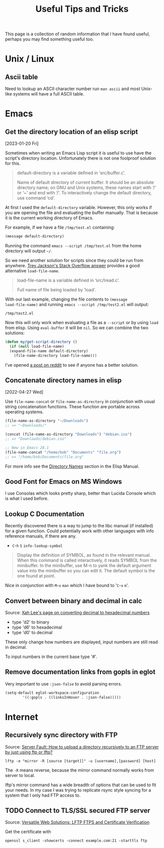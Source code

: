 #+TITLE: Useful Tips and Tricks
#+HTML_HEAD_EXTRA: <style>.outline-2 h2, .outline-2 h3 { border-bottom: 2px solid black; }</style>
#+OPTIONS: toc:t tasks:nil

This page is a collection of random information that I have found useful,
perhaps you may find something useful too.


* Unix / Linux

** Ascii table
Need to lookup an ASCII character number run =man ascii= and most
Unix-like systems will have a full ASCII table.

* Emacs

** Get the directory location of an elisp script
[2023-01-20 Fri]

Sometimes when writing an Emacs Lisp script it is useful to use have
the script's directory location.  Unfortunately there is not one
foolproof solution for this.

#+begin_quote
default-directory is a variable defined in ‘src/buffer.c’.

Name of default directory of current buffer.
It should be an absolute directory name; on GNU and Unix systems,
these names start with ‘/’ or ‘~’ and end with ‘/’.
To interactively change the default directory, use command ‘cd’.
#+end_quote

At first I used the =default-directory= variable.  However, this only
works if you are opening the file and evaluating the buffer manually.
That is because it is the current working directory of Emacs.

For example, if we have a file =/tmp/test.el= containing:

#+begin_src emacs-lisp
(message default-directory)
#+end_src

Running the command =emacs --script /tmp/test.el=  from the home
directory will output =~/=.

So we need another solution for scripts since they could be run from
anywhere.  [[https://stackoverflow.com/questions/4088681/get-path-to-current-emacs-script-file-when-loaded-with-l-parameter][Trey Jackson's Stack Overflow answer]] provides a good
alternative =load-file-name=.

#+begin_quote
load-file-name is a variable defined in ‘src/lread.c’.

Full name of file being loaded by ‘load’.
#+end_quote

With our last example, changing the file contents to =(message
load-file-name)= and running =emacs --script /tmp/test2.el= will
output:

#+begin_src
/tmp/test2.el
#+end_src

Now this will only work when evaluating a file as a =--script= or
by using =load= from elisp.  Using =eval-buffer= it will be =nil=.  So
we can combine the two solutions:

#+begin_src emacs-lisp
  (defun my/get-script-directory ()
    (if (null load-file-name)
	(expand-file-name default-directory)
      (file-name-directory load-file-name)))
#+end_src

I've opened [[https://www.reddit.com/r/emacs/comments/10hiuiz/consistently_find_the_directory_where_an_elisp/][a post on reddit]] to see if anyone has a better solution.

** Concatenate directory names in elisp
[2022-04-27 Wed]

Use =file-name-concat= or =file-name-as-directory= in conjunction with
usual string concatenation functions.  These function are portable
across operating systems.

#+begin_src emacs-lisp
  (file-name-as-directory "~/Downloads")
  ;; => "~Downloads/"

  (concat (file-name-as-directory "Downloads") "debian.iso")
  ;; => "Downloads/debian.iso"

  ;; New in Emacs 28.1
  (file-name-concat "/home/bob" "Documents" "file.org")
  ;; => "/home/bob/Documents/file.org"
#+end_src

For more info see the [[info:elisp#Directory Names][Directory Names]] section in the Elisp Manual.

** Good Font for Emacs on MS Windows
I use Consolas which looks pretty sharp, better than Lucida Console
which is what I used before.

** Lookup C Documentation
Recently discovered there is a way to jump to the libc manual (if installed) for
a given function. Could potentially work with other languages with info
reference manuals, if there are any.

- ~C~-~h~ ~S~ =info-lookup-symbol=

#+BEGIN_QUOTE
Display the definition of SYMBOL, as found in the relevant manual.
When this command is called interactively, it reads SYMBOL from the
minibuffer.  In the minibuffer, use M-n to yank the default argument
value into the minibuffer so you can edit it.  The default symbol is the
one found at point.
#+END_QUOTE

Nice in conjunction with ~M~-~x~ =man= which I have bound to '~C~-~x~ ~m~'.

** Convert between binary and decimal in calc
Source: [[http://ergoemacs.org/emacs/elisp_converting_hex_decimal.html][Xah Lee's page on converting decimal to hexadecimal numbers]]

- type 'd2' to binary
- type 'd6' to hexadecimal
- type 'd0' to decimal

These only change how numbers are displayed, input numbers are still read in
decimal.

To input numbers in the current base type '#'.

** Remove documentation links from gopls in eglot

Very important to use =:json-false= to avoid parsing errors.

   #+begin_src emacs-lisp
  (setq-default eglot-workspace-configuration
	      '((:gopls . ((linksInHover . :json-false)))))
   #+end_src



* Internet
** Recursively sync directory with FTP
Source: [[https://serverfault.com/questions/220988/how-to-upload-a-directory-recursively-to-an-ftp-server-by-just-using-ftp-or-lftp][Server Fault: How to upload a directory recursively to an FTP server by
just using ftp or lftp?]]

#+BEGIN_SRC
lftp -e "mirror -R [source [target]]" -u [username],[password] [host]
#+END_SRC

The =-R= means reverse, because the mirror command normally works from server to
local.

lftp's mirror command has a wide breadth of options that can be used to fit your
needs. In my case I was trying to replicate rsync style syncing for a system
that I only had FTP access to.

** TODO Connect to TLS/SSL secured FTP server
Source: [[https://www.versatilewebsolutions.com/blog/2014/04/lftp-ftps-and-certificate-verification.html][Versatile Web Solutions: LFTP FTPS and Certificate Verification]]

Get the certificate with
#+BEGIN_SRC
openssl s_client -showcerts -connect example.com:21 -starttls ftp
#+END_SRC
